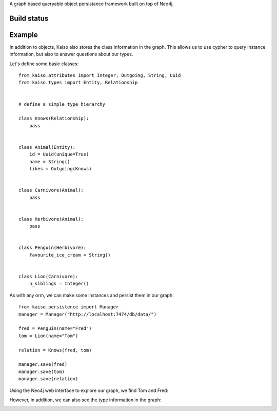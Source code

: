 A graph based queryable object persistance framework built on top of Neo4j.

Build status
------------

.. image:: https://secure.travis-ci.org/onefinestay/kaiso.png?branch=master
   :target: http://travis-ci.org/onefinestay/kaiso


Example
-------

In addition to objects, Kaiso also stores the class information in the graph.
This allows us to use cypher to query instance information, but also to answer
questions about our types.

Let's define some basic classes::

    from kaiso.attributes import Integer, Outgoing, String, Uuid
    from kaiso.types import Entity, Relationship


    # define a simple type hierarchy

    class Knows(Relationship):
        pass


    class Animal(Entity):
        id = Uuid(unique=True)
        name = String()
        likes = Outgoing(Knows)


    class Carnivore(Animal):
        pass


    class Herbivore(Animal):
        pass


    class Penguin(Herbivore):
        favourite_ice_cream = String()


    class Lion(Carnivore):
        n_siblings = Integer()


As with any orm, we can make some instances and persist them in our graph::

    from kaiso.persistence import Manager
    manager = Manager("http://localhost:7474/db/data/")

    fred = Penguin(name="Fred")
    tom = Lion(name="Tom")

    relation = Knows(fred, tom)

    manager.save(fred)
    manager.save(tom)
    manager.save(relation)


Using the Neo4j web interface to explore our graph, we find Tom and Fred:

.. image:: docs/images/instances.png

However, in addition, we can also see the type information in the graph:

.. image:: docs/images/type_hierarchy.png
